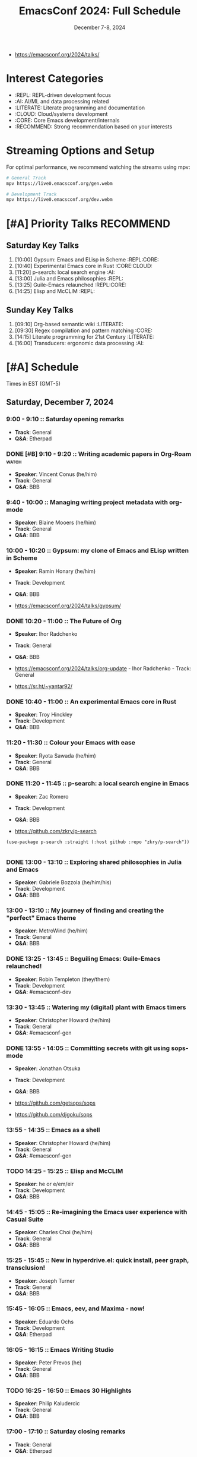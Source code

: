#+TITLE: EmacsConf 2024: Full Schedule
#+DATE: December 7-8, 2024

- https://emacsconf.org/2024/talks/

* Interest Categories
- :REPL: REPL-driven development focus
- :AI: AI/ML and data processing related
- :LITERATE: Literate programming and documentation
- :CLOUD: Cloud/systems development
- :CORE: Core Emacs development/internals
- :RECOMMEND: Strong recommendation based on your interests

* Streaming Options and Setup
For optimal performance, we recommend watching the streams using mpv:

#+begin_src bash
# General Track
mpv https://live0.emacsconf.org/gen.webm

# Development Track
mpv https://live0.emacsconf.org/dev.webm
#+end_src

* [#A] Priority Talks                                             :RECOMMEND:

** Saturday Key Talks
1. [10:00] Gypsum: Emacs and ELisp in Scheme                      :REPL:CORE:
2. [10:40] Experimental Emacs core in Rust                         :CORE:CLOUD:
3. [11:20] p-search: local search engine                          :AI:
4. [13:00] Julia and Emacs philosophies                           :REPL:
5. [13:25] Guile-Emacs relaunched                                 :REPL:CORE:
6. [14:25] Elisp and McCLIM                                       :REPL:

** Sunday Key Talks
1. [09:10] Org-based semantic wiki                                :LITERATE:
2. [09:30] Regex compilation and pattern matching                 :CORE:
3. [14:15] Literate programming for 21st Century                  :LITERATE:
4. [16:00] Transducers: ergonomic data processing                :AI:

* [#A] Schedule
Times in EST (GMT-5)

** Saturday, December 7, 2024

*** 9:00 - 9:10 :: Saturday opening remarks
- *Track*: General
- *Q&A*: Etherpad

*** DONE [#B] 9:10 - 9:20 :: Writing academic papers in Org-Roam      :watch:
- *Speaker*: Vincent Conus (he/him)
- *Track*: General
- *Q&A*: BBB

*** 9:40 - 10:00 :: Managing writing project metadata with org-mode
- *Speaker*: Blaine Mooers (he/him)
- *Track*: General
- *Q&A*: BBB

*** 10:00 - 10:20 :: Gypsum: my clone of Emacs and ELisp written in Scheme
- *Speaker*: Ramin Honary (he/him)
- *Track*: Development
- *Q&A*: BBB

- https://emacsconf.org/2024/talks/gypsum/

*** DONE 10:20 - 11:00 :: The Future of Org
- *Speaker*: Ihor Radchenko
- *Track*: General
- *Q&A*: BBB

- https://emacsconf.org/2024/talks/org-update - Ihor Radchenko - Track: General
- https://sr.ht/~yantar92/

*** DONE 10:40 - 11:00 :: An experimental Emacs core in Rust
- *Speaker*: Troy Hinckley
- *Track*: Development
- *Q&A*: BBB

*** 11:20 - 11:30 :: Colour your Emacs with ease
- *Speaker*: Ryota Sawada (he/him)
- *Track*: General
- *Q&A*: BBB

*** DONE 11:20 - 11:45 :: p-search: a local search engine in Emacs
- *Speaker*: Zac Romero
- *Track*: Development
- *Q&A*: BBB

- https://github.com/zkry/p-search

#+begin_src elisp
(use-package p-search :straight (:host github :repo "zkry/p-search"))
#+end_src

#+begin_src elisp
#+end_src

*** DONE 13:00 - 13:10 :: Exploring shared philosophies in Julia and Emacs
- *Speaker*: Gabriele Bozzola (he/him/his)
- *Track*: Development
- *Q&A*: BBB

*** 13:00 - 13:10 :: My journey of finding and creating the "perfect" Emacs theme
- *Speaker*: MetroWind (he/him)
- *Track*: General
- *Q&A*: BBB

*** DONE 13:25 - 13:45 :: Beguiling Emacs: Guile-Emacs relaunched!
- *Speaker*: Robin Templeton (they/them)
- *Track*: Development
- *Q&A*: #emacsconf-dev

*** 13:30 - 13:45 :: Watering my (digital) plant with Emacs timers
- *Speaker*: Christopher Howard (he/him)
- *Track*: General
- *Q&A*: #emacsconf-gen

*** DONE 13:55 - 14:05 :: Committing secrets with git using sops-mode
- *Speaker*: Jonathan Otsuka
- *Track*: Development
- *Q&A*: BBB

- https://github.com/getsops/sops
- https://github.com/djgoku/sops

*** 13:55 - 14:35 :: Emacs as a shell
- *Speaker*: Christopher Howard (he/him)
- *Track*: General
- *Q&A*: #emacsconf-gen

*** TODO 14:25 - 15:25 :: Elisp and McCLIM
- *Speaker*: he or e/em/eir
- *Track*: Development
- *Q&A*: BBB

*** 14:45 - 15:05 :: Re-imagining the Emacs user experience with Casual Suite
- *Speaker*: Charles Choi (he/him)
- *Track*: General
- *Q&A*: BBB

*** 15:25 - 15:45 :: New in hyperdrive.el: quick install, peer graph, transclusion!
- *Speaker*: Joseph Turner
- *Track*: General
- *Q&A*: BBB

*** 15:45 - 16:05 :: Emacs, eev, and Maxima - now!
- *Speaker*: Eduardo Ochs
- *Track*: Development
- *Q&A*: Etherpad

*** 16:05 - 16:15 :: Emacs Writing Studio
- *Speaker*: Peter Prevos (he)
- *Track*: General
- *Q&A*: BBB

*** TODO 16:25 - 16:50 :: Emacs 30 Highlights
- *Speaker*: Philip Kaludercic
- *Track*: General
- *Q&A*: BBB

*** 17:00 - 17:10 :: Saturday closing remarks
- *Track*: General
- *Q&A*: Etherpad

** Sunday, December 8, 2024

*** 9:00 - 9:10 :: Sunday opening remarks
- *Track*: General
- *Q&A*: Etherpad

*** TODO 9:10 - 9:20 :: Unlocking linked data: replacing specialized apps with an Org-based semantic wiki
- *Speaker*: Abhinav Tushar (he/him)
- *Track*: General
- *Q&A*: Etherpad

*** TODO 9:30 - 9:50 :: Emacs regex compilation and future directions for expressive pattern matching
- *Speaker*: Danny McClanahan (they/them)
- *Track*: General
- *Q&A*: #emacsconf-gen

*** 10:00 - 10:20 :: Survival of the skillest: Thriving in the learning jungle
- *Speaker*: Bala Ramadurai (his/him)
- *Track*: General
- *Q&A*: Etherpad

*** 10:30 - 11:15 :: About Blee: enveloping our own autonomy directed digital ecosystem with Emacs
- *Speaker*: Mohsen BANAN (he/him)
- *Track*: General
- *Q&A*: BBB

*** 11:30 - 11:45 :: Fun things with GNU Hyperbole
- *Speaker*: Mats Lidell (he/him)
- *Track*: General
- *Q&A*: BBB

*** 13:40 - 13:55 :: PGmacs: browsing and editing PostgreSQL databases from Emacs
- *Speaker*: Eric Marsden (he/him)
- *Track*: General
- *Q&A*: BBB

*** TODO 14:15 - 14:35 :: Literate programming for the 21st Century
- *Speaker*: Howard Abrams (he/him)
- *Track*: General
- *Q&A*: BBB

*** 15:00 - 15:10 :: An example of a cohesive student workflow in Emacs
- *Speaker*: Daniel Pinkston (he/him)
- *Track*: General
- *Q&A*: #emacsconf-gen

*** 15:20 - 15:40 :: So you want to be an Emacs-fluencer?
- *Speaker*: Gopar
- *Track*: General
- *Q&A*: Etherpad

*** TODO 16:00 - 16:30 :: Transducers: finally, ergonomic data processing for Emacs!
- *Speaker*: Colin Woodbury (he)
- *Track*: General
- *Q&A*: BBB

*** 16:50 - 17:00 :: Sunday closing remarks
- *Track*: General
- *Q&A*: Etherpad

* Streaming Options
For optimal performance, we recommend watching the streams using a streaming media player:

** General Track
Stream URL: https://live0.emacsconf.org/gen.webm
Low bandwidth: https://live0.emacsconf.org/gen-480p.webm

** Development Track
Stream URL: https://live0.emacsconf.org/dev.webm
Low bandwidth: https://live0.emacsconf.org/dev-480p.webm

Supported players:
- mpv
- vlc
- ffplay

* Chat Channels
- General Track: #emacsconf-gen on libera.chat
- Development Track: #emacsconf-dev on libera.chat



